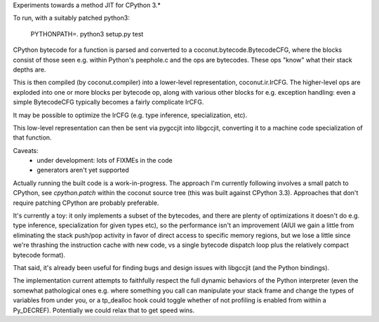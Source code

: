 Experiments towards a method JIT for CPython 3.*

To run, with a suitably patched python3:

   PYTHONPATH=. python3 setup.py test

CPython bytecode for a function is parsed and converted to a
coconut.bytecode.BytecodeCFG, where the blocks consist of those
seen e.g. within Python's peephole.c and the ops are bytecodes.
These ops "know" what their stack depths are.

This is then compiled (by coconut.compiler) into a lower-level
representation, coconut.ir.IrCFG.
The higher-level ops are exploded into one or more blocks per bytecode
op, along with various other blocks for e.g. exception handling:
even a simple BytecodeCFG typically becomes a fairly complicate
IrCFG.

It may be possible to optimize the IrCFG (e.g. type inference,
specialization, etc).

This low-level representation can then be sent via pygccjit into
libgccjit, converting it to a machine code specialization of that
function.

Caveats:
  * under development: lots of FIXMEs in the code
  * generators aren't yet supported

Actually running the built code is a work-in-progress.  The approach
I'm currently following involves a small patch to CPython, see
`cpython.patch` within the coconut source tree (this was built
against CPython 3.3).
Approaches that don't require patching CPython are probably preferable.

It's currently a toy: it only implements a subset of the bytecodes, and
there are plenty of optimizations it doesn't do e.g. type inference,
specialization for given types etc), so the performance isn't an
improvement (AIUI we gain a little from eliminating the stack push/pop
activity in favor of direct access to specific memory regions, but we
lose a little since we're thrashing the instruction cache with new code,
vs a single bytecode dispatch loop plus the relatively compact bytecode
format).

That said, it's already been useful for finding bugs and design issues
with libgccjit (and the Python bindings).

The implementation current attempts to faithfully respect the full
dynamic behaviors of the Python interpreter (even the somewhat
pathological ones e.g. where something you call can manipulate your
stack frame and change the types of variables from under you, or a
tp_dealloc hook could toggle whether of not profiling is enabled from
within a Py_DECREF).  Potentially we could relax that to get speed wins.
